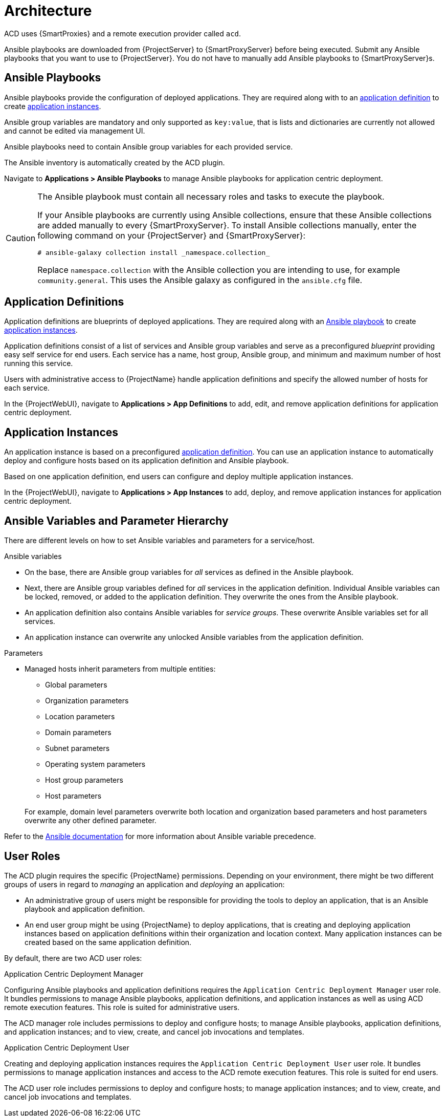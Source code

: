 [id="{context}_architecture"]
= Architecture

ACD uses {SmartProxies} and a remote execution provider called `acd`.

Ansible playbooks are downloaded from {ProjectServer} to {SmartProxyServer} before being executed.
Submit any Ansible playbooks that you want to use to {ProjectServer}.
You do not have to manually add Ansible playbooks to {SmartProxyServer}s.

[id="{context}_ansible_playbooks"]
== Ansible Playbooks

Ansible playbooks provide the configuration of deployed applications.
They are required along with to an xref:{context}_application_definitions[application definition] to create xref:{context}_application_instances[application instances].

Ansible group variables are mandatory and only supported as `key:value`, that is lists and dictionaries are currently not allowed and cannot be edited via management UI.

Ansible playbooks need to contain Ansible group variables for each provided service.

The Ansible inventory is automatically created by the ACD plugin.

Navigate to *Applications > Ansible Playbooks* to manage Ansible playbooks for application centric deployment.

[CAUTION]
====
The Ansible playbook must contain all necessary roles and tasks to execute the playbook.

If your Ansible playbooks are currently using Ansible collections, ensure that these Ansible collections are added manually to every {SmartProxyServer}.
To install Ansible collections manually, enter the following command on your {ProjectServer} and {SmartProxyServer}:

[source,bash]
----
# ansible-galaxy collection install _namespace.collection_
----

Replace `namespace.collection` with the Ansible collection you are intending to use, for example `community.general`.
This uses the Ansible galaxy as configured in the `ansible.cfg` file.
====

[id="{context}_application_definitions"]
== Application Definitions

Application definitions are blueprints of deployed applications.
They are required along with an xref:{context}_ansible_playbooks[Ansible playbook] to create xref:{context}_application_instances[application instances].

Application definitions consist of a list of services and Ansible group variables and serve as a preconfigured _blueprint_ providing easy self service for end users.
Each service has a name, host group, Ansible group, and minimum and maximum number of host running this service.

Users with administrative access to {ProjectName} handle application definitions and specify the allowed number of hosts for each service.

In the {ProjectWebUI}, navigate to *Applications > App Definitions* to add, edit, and remove application definitions for application centric deployment.

[id="{context}_application_instances"]
== Application Instances

An application instance is based on a preconfigured xref:{context}_application_definitions[application definition].
You can use an application instance to automatically deploy and configure hosts based on its application definition and Ansible playbook.

Based on one application definition, end users can configure and deploy multiple application instances.

In the {ProjectWebUI}, navigate to *Applications > App Instances* to add, deploy, and remove application instances for application centric deployment.

[id="{context}_ansible_variables_and_parameter_hierarchy"]
== Ansible Variables and Parameter Hierarchy

There are different levels on how to set Ansible variables and parameters for a service/host.

.Ansible variables
* On the base, there are Ansible group variables for _all_ services as defined in the Ansible playbook.
* Next, there are Ansible group variables defined for _all_ services in the application definition.
Individual Ansible variables can be locked, removed, or added to the application definition.
They overwrite the ones from the Ansible playbook.
* An application definition also contains Ansible variables for _service groups_.
These overwrite Ansible variables set for all services.
* An application instance can overwrite any unlocked Ansible variables from the application definition.

.Parameters
* Managed hosts inherit parameters from multiple entities:
** Global parameters
** Organization parameters
** Location parameters
** Domain parameters
** Subnet parameters
** Operating system parameters
** Host group parameters
** Host parameters

+
For example, domain level parameters overwrite both location and organization based parameters and host parameters overwrite any other defined parameter.

Refer to the https://docs.ansible.com/ansible/latest/user_guide/playbooks_variables.html#variable-precedence-where-should-i-put-a-variable[Ansible documentation] for more information about Ansible variable precedence.

[id="{context}_user_roles"]
== User Roles

The ACD plugin requires the specific {ProjectName} permissions.
Depending on your environment, there might be two different groups of users in regard to _managing_ an application and _deploying_ an application:

* An administrative group of users might be responsible for providing the tools to deploy an application, that is an Ansible playbook and application definition.
* An end user group might be using {ProjectName} to deploy applications, that is creating and deploying application instances based on application definitions within their organization and location context.
Many application instances can be created based on the same application definition.

By default, there are two ACD user roles:

.Application Centric Deployment Manager
Configuring Ansible playbooks and application definitions requires the `Application Centric Deployment Manager` user role.
It bundles permissions to manage Ansible playbooks, application definitions, and application instances as well as using ACD remote execution features.
This role is suited for administrative users.

The ACD manager role includes permissions to deploy and configure hosts; to manage Ansible playbooks, application definitions, and application instances; and to view, create, and cancel job invocations and templates.

.Application Centric Deployment User
Creating and deploying application instances requires the `Application Centric Deployment User` user role.
It bundles permissions to manage application instances and access to the ACD remote execution features.
This role is suited for end users.

The ACD user role includes permissions to deploy and configure hosts; to manage application instances; and to view, create, and cancel job invocations and templates.
